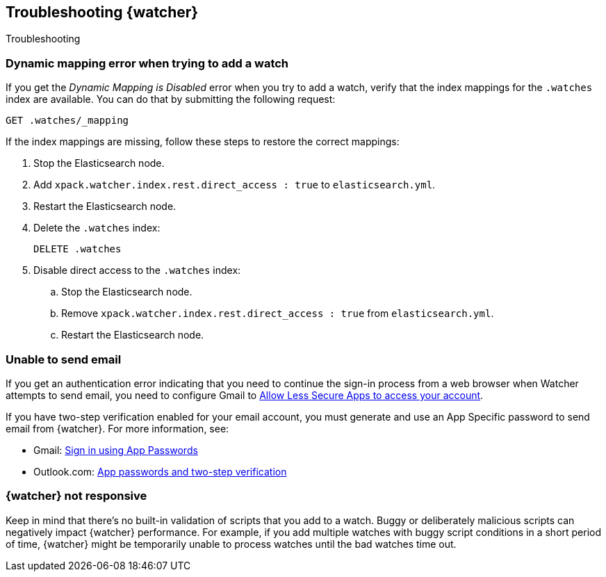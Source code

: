 [role="xpack"]
[[watcher-troubleshooting]]
== Troubleshooting {watcher}
[subs="attributes"]
++++
<titleabbrev>Troubleshooting</titleabbrev>
++++

[discrete]
=== Dynamic mapping error when trying to add a watch

If you get the _Dynamic Mapping is Disabled_ error when you try to add a watch,
verify that the index mappings for the `.watches` index are available. You can
do that by submitting the following request:

[source,console]
--------------------------------------------------
GET .watches/_mapping
--------------------------------------------------
// TEST[skip:deprecation warning]

If the index mappings are missing, follow these steps to restore the correct
mappings:

. Stop the Elasticsearch node.
. Add `xpack.watcher.index.rest.direct_access : true` to `elasticsearch.yml`.
. Restart the Elasticsearch node.
. Delete the `.watches` index:
+
--
[source,console]
--------------------------------------------------
DELETE .watches
--------------------------------------------------
// TEST[skip:index deletion and deprecation warning]
--
. Disable direct access to the `.watches` index:
.. Stop the Elasticsearch node.
.. Remove `xpack.watcher.index.rest.direct_access : true` from `elasticsearch.yml`.
.. Restart the Elasticsearch node.

[discrete]
=== Unable to send email

If you get an authentication error indicating that you need to continue the
sign-in process from a web browser when Watcher attempts to send email, you need
to configure Gmail to
https://support.google.com/accounts/answer/6010255?hl=en[Allow Less Secure Apps to access your account].

If you have two-step verification enabled for your email account, you must
generate and use an App Specific password to send email from {watcher}. For more
information, see:

- Gmail: https://support.google.com/accounts/answer/185833?hl=en[Sign in using App Passwords]
- Outlook.com: http://windows.microsoft.com/en-us/windows/app-passwords-two-step-verification[App passwords and two-step verification]

[discrete]
=== {watcher} not responsive

Keep in mind that there's no built-in validation of scripts that you add to a
watch. Buggy or deliberately malicious scripts can negatively impact {watcher}
performance. For example, if you add multiple watches with buggy script
conditions in a short period of time, {watcher} might be temporarily unable to
process watches until the bad watches time out.
